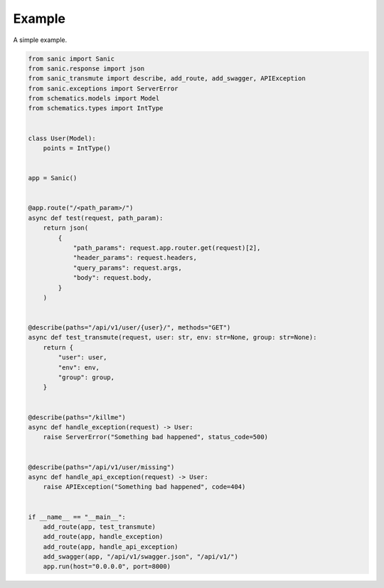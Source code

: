 =======
Example
=======

A simple example.

.. code::

    from sanic import Sanic
    from sanic.response import json
    from sanic_transmute import describe, add_route, add_swagger, APIException
    from sanic.exceptions import ServerError
    from schematics.models import Model
    from schematics.types import IntType


    class User(Model):
        points = IntType()


    app = Sanic()


    @app.route("/<path_param>/")
    async def test(request, path_param):
        return json(
            {
                "path_params": request.app.router.get(request)[2],
                "header_params": request.headers,
                "query_params": request.args,
                "body": request.body,
            }
        )


    @describe(paths="/api/v1/user/{user}/", methods="GET")
    async def test_transmute(request, user: str, env: str=None, group: str=None):
        return {
            "user": user,
            "env": env,
            "group": group,
        }


    @describe(paths="/killme")
    async def handle_exception(request) -> User:
        raise ServerError("Something bad happened", status_code=500)


    @describe(paths="/api/v1/user/missing")
    async def handle_api_exception(request) -> User:
        raise APIException("Something bad happened", code=404)


    if __name__ == "__main__":
        add_route(app, test_transmute)
        add_route(app, handle_exception)
        add_route(app, handle_api_exception)
        add_swagger(app, "/api/v1/swagger.json", "/api/v1/")
        app.run(host="0.0.0.0", port=8000)
